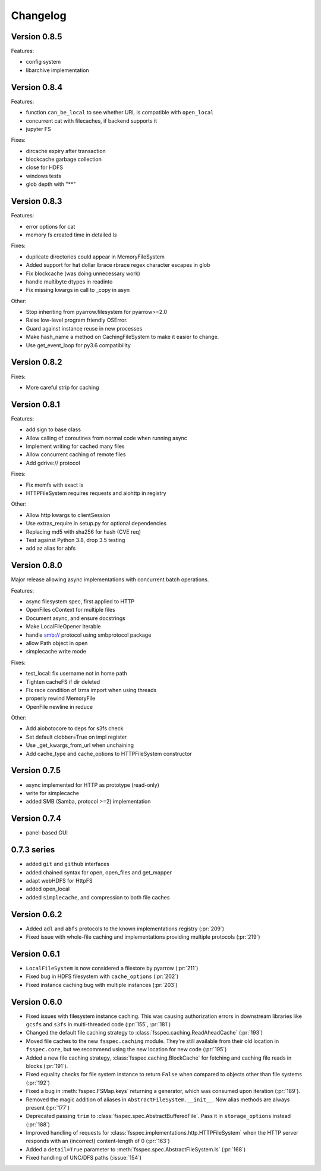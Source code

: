 Changelog
=========

Version 0.8.5
-------------

Features:

- config system
- libarchive implementation

Version 0.8.4
-------------

Features:

- function ``can_be_local`` to see whether URL is compatible with ``open_local``
- concurrent cat with filecaches, if backend supports it
- jupyter FS

Fixes:

- dircache expiry after transaction
- blockcache garbage collection
- close for HDFS
- windows tests
- glob depth with "**"

Version 0.8.3
-------------

Features:

- error options for cat
- memory fs created time in detailed `ls`


Fixes:

- duplicate directories could appear in MemoryFileSystem
- Added support for hat dollar lbrace rbrace regex character escapes in glob
- Fix blockcache (was doing unnecessary work)
- handle multibyte dtypes in readinto
- Fix missing kwargs in call to _copy in asyn

Other:

- Stop inheriting from pyarrow.filesystem for pyarrow>=2.0
- Raise low-level program friendly OSError.
- Guard against instance reuse in new processes
- Make hash_name a method on CachingFileSystem to make it easier to change.
- Use get_event_loop for py3.6 compatibility

Version 0.8.2
-------------

Fixes:

- More careful strip for caching

Version 0.8.1
-------------

Features:

- add sign to base class
- Allow calling of coroutines from normal code when running async
- Implement writing for cached many files
- Allow concurrent caching of remote files
- Add gdrive:// protocol

Fixes:

- Fix memfs with exact ls
- HTTPFileSystem requires requests and aiohttp in registry

Other:

- Allow http kwargs to clientSession
- Use extras_require in setup.py for optional dependencies
- Replacing md5 with sha256 for hash (CVE req)
- Test against Python 3.8, drop 3.5 testing
- add az alias for abfs

Version 0.8.0
-------------

Major release allowing async implementations with concurrent batch
operations.

Features:

- async filesystem spec, first applied to HTTP
- OpenFiles cContext for multiple files
- Document async, and ensure docstrings
- Make LocalFileOpener iterable
- handle smb:// protocol using smbprotocol package
- allow Path object in open
- simplecache write mode

Fixes:

- test_local: fix username not in home path
- Tighten cacheFS if dir deleted
- Fix race condition of lzma import when using threads
- properly rewind MemoryFile
- OpenFile newline in reduce

Other:

- Add aiobotocore to deps for s3fs check
- Set default clobber=True on impl register
- Use _get_kwargs_from_url when unchaining
- Add cache_type and cache_options to HTTPFileSystem constructor

Version 0.7.5
-------------

* async implemented for HTTP as prototype (read-only)
* write for simplecache
* added SMB (Samba, protocol >=2) implementation

Version 0.7.4
-------------

* panel-based GUI

0.7.3 series
------------

* added ``git`` and ``github`` interfaces
* added chained syntax for open, open_files and get_mapper
* adapt webHDFS for HttpFS
* added open_local
* added ``simplecache``, and compression to both file caches


Version 0.6.2
-------------

* Added ``adl`` and ``abfs`` protocols to the known implementations registry (:pr:`209`)
* Fixed issue with whole-file caching and implementations providing multiple protocols (:pr:`219`)

Version 0.6.1
-------------

* ``LocalFileSystem`` is now considered a filestore by pyarrow (:pr:`211`)
* Fixed bug in HDFS filesystem with ``cache_options`` (:pr:`202`)
* Fixed instance caching bug with multiple instances (:pr:`203`)


Version 0.6.0
-------------

* Fixed issues with filesystem instance caching. This was causing authorization errors
  in downstream libraries like ``gcsfs`` and ``s3fs`` in multi-threaded code (:pr:`155`, :pr:`181`)
* Changed the default file caching strategy to :class:`fsspec.caching.ReadAheadCache` (:pr:`193`)
* Moved file caches to the new ``fsspec.caching`` module. They're still available from
  their old location in ``fsspec.core``, but we recommend using the new location for new code (:pr:`195`)
* Added a new file caching strategy, :class:`fsspec.caching.BlockCache` for fetching and caching
  file reads in blocks (:pr:`191`).
* Fixed equality checks for file system instance to return ``False`` when compared to objects
  other than file systems (:pr:`192`)
* Fixed a bug in :meth:`fsspec.FSMap.keys` returning a generator, which was consumed upon iteration (:pr:`189`).
* Removed the magic addition of aliases in ``AbstractFileSystem.__init__``. Now alias methods are always
  present (:pr:`177`)
* Deprecated passing ``trim`` to :class:`fsspec.spec.AbstractBufferedFile`. Pass it in ``storage_options`` instead (:pr:`188`)
* Improved handling of requests for :class:`fsspec.implementations.http.HTTPFileSystem` when the
  HTTP server responds with an (incorrect) content-length of 0 (:pr:`163`)
* Added a ``detail=True`` parameter to :meth:`fsspec.spec.AbstractFileSystem.ls` (:pr:`168`)
* Fixed handling of UNC/DFS paths (:issue:`154`)
